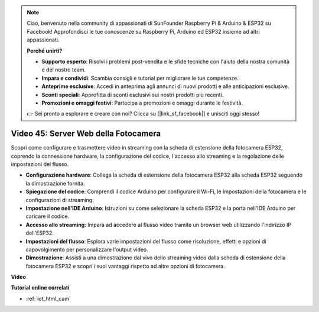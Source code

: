 .. note::

    Ciao, benvenuto nella community di appassionati di SunFounder Raspberry Pi & Arduino & ESP32 su Facebook! Approfondisci le tue conoscenze su Raspberry Pi, Arduino ed ESP32 insieme ad altri appassionati.

    **Perché unirti?**

    - **Supporto esperto**: Risolvi i problemi post-vendita e le sfide tecniche con l'aiuto della nostra comunità e del nostro team.
    - **Impara e condividi**: Scambia consigli e tutorial per migliorare le tue competenze.
    - **Anteprime esclusive**: Accedi in anteprima agli annunci di nuovi prodotti e alle anticipazioni esclusive.
    - **Sconti speciali**: Approfitta di sconti esclusivi sui nostri prodotti più recenti.
    - **Promozioni e omaggi festivi**: Partecipa a promozioni e omaggi durante le festività.

    👉 Sei pronto a esplorare e creare con noi? Clicca su [|link_sf_facebook|] e unisciti oggi stesso!

Video 45: Server Web della Fotocamera
=================================================

Scopri come configurare e trasmettere video in streaming con la scheda di estensione della fotocamera ESP32, coprendo la connessione hardware, la configurazione del codice, l'accesso allo streaming e la regolazione delle impostazioni del flusso.

* **Configurazione hardware**: Collega la scheda di estensione della fotocamera ESP32 alla scheda ESP32 seguendo la dimostrazione fornita.
* **Spiegazione del codice**: Comprendi il codice Arduino per configurare il Wi-Fi, le impostazioni della fotocamera e le configurazioni di streaming.
* **Impostazione nell'IDE Arduino**: Istruzioni su come selezionare la scheda ESP32 e la porta nell'IDE Arduino per caricare il codice.
* **Accesso allo streaming**: Impara ad accedere al flusso video tramite un browser web utilizzando l'indirizzo IP dell'ESP32.
* **Impostazioni del flusso**: Esplora varie impostazioni del flusso come risoluzione, effetti e opzioni di capovolgimento per personalizzare l'output video.
* **Dimostrazione**: Assisti a una dimostrazione dal vivo dello streaming video dalla scheda di estensione della fotocamera ESP32 e scopri i suoi vantaggi rispetto ad altre opzioni di fotocamera.

**Video**

.. raw:: html

    <iframe width="700" height="500" src="https://www.youtube.com/embed/73DJFPa_pnA?si=JTOUonD5PR4K7y54" title="YouTube video player" frameborder="0" allow="accelerometer; autoplay; clipboard-write; encrypted-media; gyroscope; picture-in-picture; web-share" allowfullscreen></iframe>

**Tutorial online correlati**

* :ref:`iot_html_cam`

